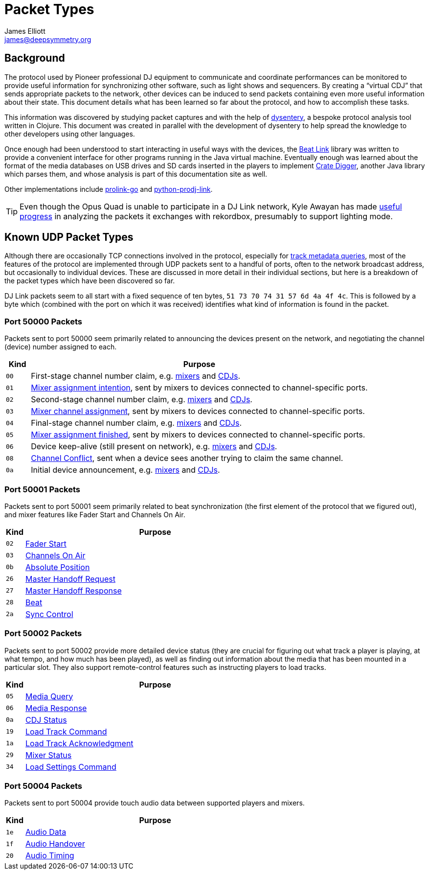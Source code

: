 = Packet Types
James Elliott <james@deepsymmetry.org>

== Background

The protocol used by Pioneer professional DJ equipment to communicate
and coordinate performances can be monitored to provide useful
information for synchronizing other software, such as light shows and
sequencers. By creating a “virtual CDJ” that sends appropriate packets
to the network, other devices can be induced to send packets
containing even more useful information about their state. This
document details what has been learned so far about the protocol, and
how to accomplish these tasks.

This information was discovered by studying packet captures and with
the help of https://github.com/Deep-Symmetry/dysentery[dysentery], a
bespoke protocol analysis tool written in Clojure. This document was
created in parallel with the development of dysentery to help spread
the knowledge to other developers using other languages.

Once enough had been understood to start interacting in useful ways
with the devices, the
https://github.com/brunchboy/beat-link#beat-link[Beat Link] library
was written to provide a convenient interface for other programs
running in the Java virtual machine. Eventually enough was learned
about the format of the media databases on USB drives and SD cards
inserted in the players to implement
https://github.com/Deep-Symmetry/crate-digger#crate-digger[Crate
Digger], another Java library which parses them, and whose analysis is
part of this documentation site as well.

Other implementations include
https://github.com/EvanPurkhiser/prolink-go[prolink-go] and
https://github.com/flesniak/python-prodj-link[python-prodj-link].

TIP: Even though the Opus Quad is unable to participate in a DJ Link
network, Kyle Awayan has made
https://github.com/kyleawayan/opus-quad-pro-dj-link-analysis[useful
progress] in analyzing the packets it exchanges with rekordbox,
presumably to support lighting mode.

[[packet-types]]
== Known UDP Packet Types

Although there are occasionally TCP connections involved in the
protocol, especially for <<track_metadata.adoc#connecting,track
metadata queries>>, most of the features of the protocol are
implemented through UDP packets sent to a handful of ports, often to
the network broadcast address, but occasionally to individual devices.
These are discussed in more detail in their individual sections, but
here is a breakdown of the packet types which have been discovered so
far.

DJ Link packets seem to all start with a fixed sequence of ten bytes,
`51 73 70 74 31 57 6d 4a 4f 4c`. This is followed by a byte which
(combined with the port on which it was received) identifies what kind
of information is found in the packet.

=== Port 50000 Packets

Packets sent to port 50000 seem primarily related to announcing the
devices present on the network, and negotiating the channel (device)
number assigned to each.

[cols=">1m,<14"]
|===
|Kind |Purpose

|00 |First-stage channel number claim, e.g. <<startup.adoc#mixer-assign-stage-1,mixers>> and <<startup.adoc#cdj-assign-stage-1,CDJs>>.

|01 |<<startup.adoc#assignment-intention-packet,Mixer assignment intention>>, sent by mixers to devices connected to channel-specific ports.

|02 |Second-stage channel number claim, e.g. <<startup.adoc#mixer-assign-stage-2,mixers>> and <<startup.adoc#cdj-assign-stage-2,CDJs>>.

|03 |<<startup.adoc#assignment-packet,Mixer channel assignment>>, sent by mixers to devices connected to channel-specific ports.

|04 |Final-stage channel number claim, e.g. <<startup.adoc#mixer-assign-final,mixers>> and <<startup.adoc#cdj-assign-final,CDJs>>.

|05 |<<startup.adoc#assignment-finished-packet,Mixer assignment finished>>, sent by mixers to devices connected to channel-specific ports.

|06 |Device keep-alive (still present on network), e.g. <<startup.adoc#mixer-keep-alive,mixers>> and <<startup.adoc#cdj-keep-alive,CDJs>>.

|08 |<<startup.adoc#channel-conflict-packet,Channel Conflict>>, sent when a device sees another trying to claim the same channel.

|0a |Initial device announcement, e.g. <<startup.adoc#mixer-initial-announcement,mixers>> and <<startup.adoc#cdj-initial-announcement,CDJs>>.

|===


=== Port 50001 Packets

Packets sent to port 50001 seem primarily related to beat
synchronization (the first element of the protocol that we figured
out), and mixer features like Fader Start and Channels On Air.

[cols=">1m,<14"]
|===
|Kind |Purpose

|02 |<<mixer_integration.adoc#fader-start,Fader Start>>
|03 |<<mixer_integration.adoc#channels-on-air,Channels On Air>>
|0b |<<beats.adoc#absolute-position-packets,Absolute Position>>
|26 |<<sync.adoc#tempo-master-handoff,Master Handoff Request>>
|27 |<<sync.adoc#master-takeover-response-packet,Master Handoff Response>>
|28 |<<beats.adoc#beat-packets,Beat>>
|2a |<<sync.adoc#sync-control,Sync Control>>

|===


=== Port 50002 Packets

Packets sent to port 50002 provide more detailed device status (they
are crucial for figuring out what track a player is playing, at what
tempo, and how much has been played), as well as finding out
information about the media that has been mounted in a particular
slot. They also support remote-control features such as instructing
players to load tracks.

[cols=">1m,<14"]
|===
|Kind |Purpose

|05 |<<media.adoc#,Media Query>>
|06 |<<media.adoc#media-response-packet,Media Response>>
|0a |<<vcdj.adoc#cdj-status-packets,CDJ Status>>
|19 |<<loading_tracks.adoc#,Load Track Command>>
|1a |<<loading_tracks.adoc#,Load Track Acknowledgment>>
|29 |<<vcdj.adoc#mixer-status-packets,Mixer Status>>
|34 |<<loading_tracks.adoc#loading-settings,Load Settings Command>>

|===


=== Port 50004 Packets

Packets sent to port 50004 provide touch audio data between supported
players and mixers.

[cols=">1m,<14"]
|===
|Kind |Purpose

|1e |<<touch_audio.adoc#audio-data,Audio Data>>
|1f |<<touch_audio.adoc#audio-handover,Audio Handover>>
|20 |<<touch_audio.adoc#audio-timing,Audio Timing>>

|===
